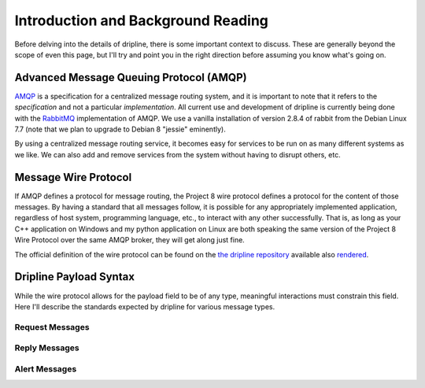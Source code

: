 ===================================
Introduction and Background Reading
===================================

Before delving into the details of dripline, there is some important context to discuss.
These are generally beyond the scope of even this page, but I'll try and point you in the right direction before assuming you know what's going on.

Advanced Message Queuing Protocol (AMQP)
========================================

`AMQP <http://www.amqp.org>`_ is a specification for a centralized message routing system, and it is important to note that it refers to the *specification* and not a particular *implementation*.
All current use and development of dripline is currently being done with the `RabbitMQ <http://www.rabbitmq.com>`_ implementation of AMQP.
We use a vanilla installation of version 2.8.4 of rabbit from the Debian Linux 7.7 (note that we plan to upgrade to Debian 8 "jessie" eminently).

By using a centralized message routing service, it becomes easy for services to be run on as many different systems as we like.
We can also add and remove services from the system without having to disrupt others, etc.

.. _wire-protocol:

Message Wire Protocol
=====================
If AMQP defines a protocol for message routing, the Project 8 wire protocol defines a protocol for the content of those messages.
By having a standard that all messages follow, it is possible for any appropriately implemented application, regardless of host system, programming language, etc., to interact with any other successfully.
That is, as long as your C++ application on Windows and my python application on Linux are both speaking the same version of the Project 8 Wire Protocol over the same AMQP broker, they will get along just fine.

The official definition of the wire protocol can be found on the `the dripline repository <https://github.com/project8/dripline>`_ available also `rendered <https://dripline.readthedocs.io/en/latest/Wire-Protocol.html>`_.

Dripline Payload Syntax
=======================
While the wire protocol allows for the payload field to be of any type, meaningful interactions must constrain this field.
Here I'll describe the standards expected by dripline for various message types.

Request Messages
++++++++++++++++

.. todo:: add request message standard

Reply Messages
++++++++++++++

.. todo:: add reply message standard

Alert Messages
++++++++++++++

.. todo:: add alert message standard
